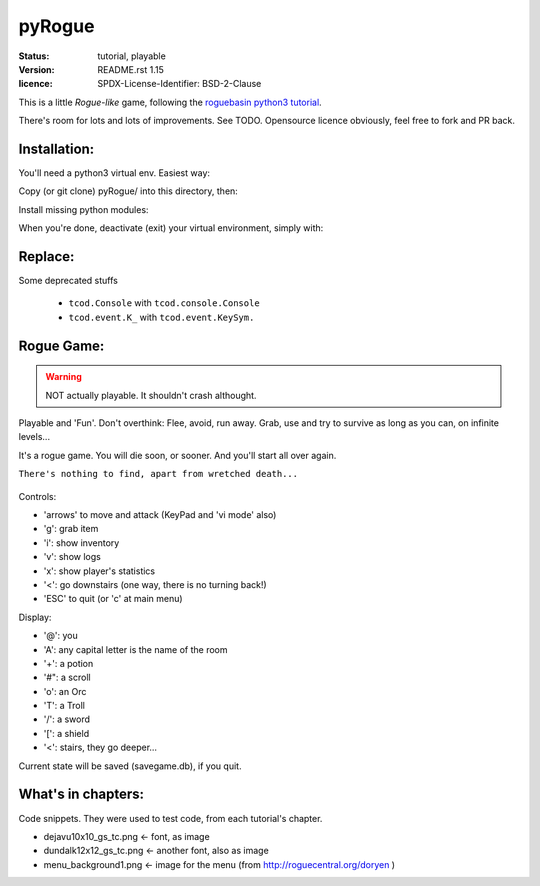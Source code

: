 =======
pyRogue
=======

.. meta::
    :date: 2018-12-17
    :modified: 2021-05-28

:status: tutorial, playable
:version: $Id: README.rst 1.15 $
:licence: SPDX-License-Identifier: BSD-2-Clause

This is a little *Rogue-like* game, following the `roguebasin python3 tutorial <http://rogueliketutorials.com/tutorials/tcod/v2/>`_.

There's room for lots and lots of improvements. See TODO. Opensource licence obviously, feel free to fork and PR back.

Installation:
=============

You'll need a python3 virtual env. Easiest way:

.. code::bash

    mkdir -p ~/python
    python3 -m venv ~/python

Copy (or git clone) pyRogue/ into this directory, then:

.. code::bash

    source ~/python/bin/activate
    (python) gruiick@localhost:~/python/pyRogue$ python3 main.py

Install missing python modules:

.. code::bash

    (python) gruiick@localhost:~/python$ python3 -m pip install -r requirements.txt

When you're done, deactivate (exit) your virtual environment, simply with:

.. code::bash

    deactivate

Replace:
========

Some deprecated stuffs

  * ``tcod.Console`` with ``tcod.console.Console``
  * ``tcod.event.K_`` with ``tcod.event.KeySym.``




Rogue Game:
===========

.. WARNING::
    NOT actually playable. It shouldn't crash althought.

Playable and 'Fun'. Don't overthink: Flee, avoid, run away. Grab, use and try to survive as long as you can, on infinite levels...

It's a rogue game. You will die soon, or sooner. And you'll start all over again.

``There's nothing to find, apart from wretched death...``

.. figure:: pyrogue_screenshot.png
   :alt: pyRogue screenshot (level 1)
   :height: 641px
   :width: 976px
   :align: center


Controls:

* 'arrows' to move and attack (KeyPad and 'vi mode' also)
* 'g': grab item
* 'i': show inventory
* 'v': show logs
* 'x': show player's statistics
* '<': go downstairs (one way, there is no turning back!)
* 'ESC' to quit (or 'c' at main menu)

Display:

* '@': you
* 'A': any capital letter is the name of the room
* '+': a potion
* '#": a scroll
* 'o': an Orc
* 'T': a Troll
* '/': a sword
* '[': a shield
* '<': stairs, they go deeper...

Current state will be saved (savegame.db), if you quit.

What's in chapters:
===================

Code snippets. They were used to test code, from each tutorial's chapter.

* dejavu10x10_gs_tc.png   <- font, as image
* dundalk12x12_gs_tc.png  <- another font, also as image
* menu_background1.png    <- image for the menu (from http://roguecentral.org/doryen )

